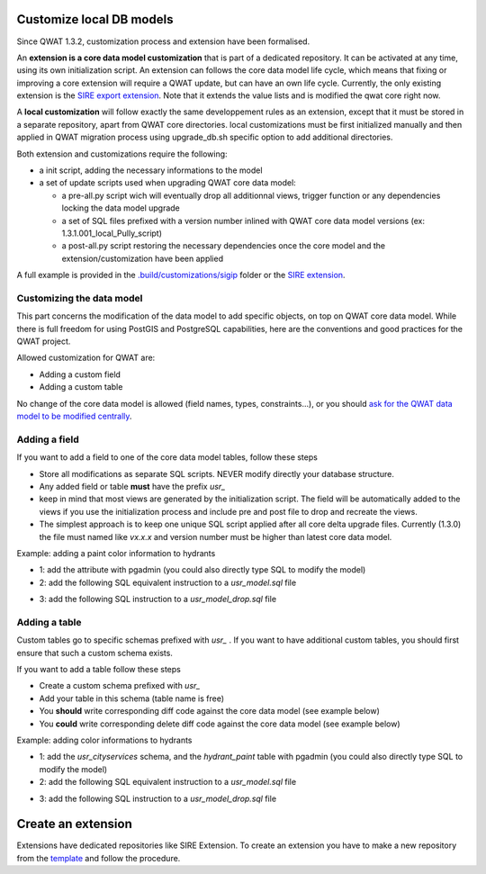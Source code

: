 Customize local DB models
=========================

Since QWAT 1.3.2, customization process and extension have been formalised.

An **extension is a core data model customization** that is part of a dedicated repository. It can be activated at any time, using its own initialization script.
An extension can follows the core data model life cycle, which means that fixing or improving a core extension will require a QWAT update, but can have an own life cycle.
Currently, the only existing extension is the `SIRE export extension <https://github.com/qwat/extension_sire>`_. Note that it extends the value lists and is modified the qwat core right now.

A **local customization** will follow exactly the same developpement rules as an extension, except that it must be stored in a separate repository, apart from QWAT core directories.
local customizations must be first initialized manually and then applied in QWAT migration process using upgrade_db.sh specific option to add additional directories.

Both extension and customizations require the following:

- a init script, adding the necessary informations to the model

- a set of update scripts used when upgrading QWAT core data model:

  - a pre-all.py script wich will eventually drop all additionnal views, trigger function or any dependencies locking the data model upgrade

  - a set of SQL files prefixed with a version number inlined with QWAT core data model versions (ex: 1.3.1.001_local_Pully_script)

  - a post-all.py script restoring the necessary dependencies once the core model and the extension/customization have been applied

A full example is provided in the `.build/customizations/sigip <https://github.com/qwat/qwat-data-model/tree/master/.build/customizations/sigip>`_ folder or the `SIRE extension <https://github.com/qwat/extension_sire>`_.

Customizing the data model
--------------------------

This part concerns the modification of the data model to add specific objects, on top on QWAT core data model.
While there is full freedom for using PostGIS and PostgreSQL capabilities, here are the conventions and good practices for the QWAT project.

Allowed customization for QWAT are:
 
* Adding a custom field
* Adding a custom table

No change of the core data model is allowed (field names, types, constraints...), or you should `ask for the QWAT data model to be modified centrally <../contributor-guide/index.html#data-model-changes>`_.


Adding a field
--------------

If you want to add a field to one of the core data model tables, follow these steps

* Store all modifications as separate SQL scripts. NEVER modify directly your database structure.
* Any added field or table **must** have the prefix `usr_`
* keep in mind that most views are generated by the initialization script. The field will be automatically added to the views if you use the initialization process and include pre and post file to drop and recreate the views.
* The simplest approach is to keep one unique SQL script applied after all core delta upgrade files. Currently (1.3.0) the file must named like `vx.x.x` and version number must be higher than latest core data model.

Example: adding a paint color information to hydrants

* 1: add the attribute with pgadmin (you could also directly type SQL to modify the model)
* 2: add the following SQL equivalent instruction to a `usr_model.sql` file

.. code-block:: sql
   :linenos:

   ALTER TABLE qwat_od.hydrant ADD COLUMN usr_color integer;

* 3: add the following SQL instruction to a `usr_model_drop.sql` file

.. code-block:: sql
   :linenos:

    ALTER TABLE qwat_od.hydrant DROP COLUMN usr_color ;


Adding a table
--------------

Custom tables go to specific schemas prefixed with `usr_` . If you want to have additional custom tables, you should first ensure that such a custom schema exists.

If you want to add a table follow these steps

* Create a custom schema prefixed with `usr_`
* Add your table in this schema (table name is free)
* You **should** write corresponding diff code against the core data model (see example below)
* You **could** write corresponding delete diff code against the core data model (see example below)

Example: adding color informations to hydrants

* 1: add the `usr_cityservices` schema, and the `hydrant_paint` table with pgadmin (you could also directly type SQL to modify the model)
* 2: add the following SQL equivalent instruction to a `usr_model.sql` file

.. code-block:: sql
   :linenos:

    CREATE SCHEMA usr_cityservices;
    CREATE TABLE usr_cityservices.hydrant_paint (
    id serial
    , fk_hydrant integer
    , color varchar
    , paint_date timestamp
   );
    ALTER TABLE usr_cityservices.hydrant_paint ADD CONSTRAINT hydrant_fk FOREIGN KEY (fk_hydrant) REFERENCES qwat_od.hydrant(id) MATCH FULL;


* 3: add the following SQL instruction to a `usr_model_drop.sql` file

.. code-block:: sql
   :linenos:

    ALTER TABLE usr_cityservices.hydrant_paint DROP CONSTRAINT hydrant_fk;
    DROP TABLE usr_cityservices.hydrant_paint;
    DROP SCHEMA usr_cityservices;

Create an extension
===================

Extensions have dedicated repositories like SIRE Extension. To create an extension you have to make a new repository from the `template <https://github.com/qwat/extension_template>`_ and follow the procedure.
